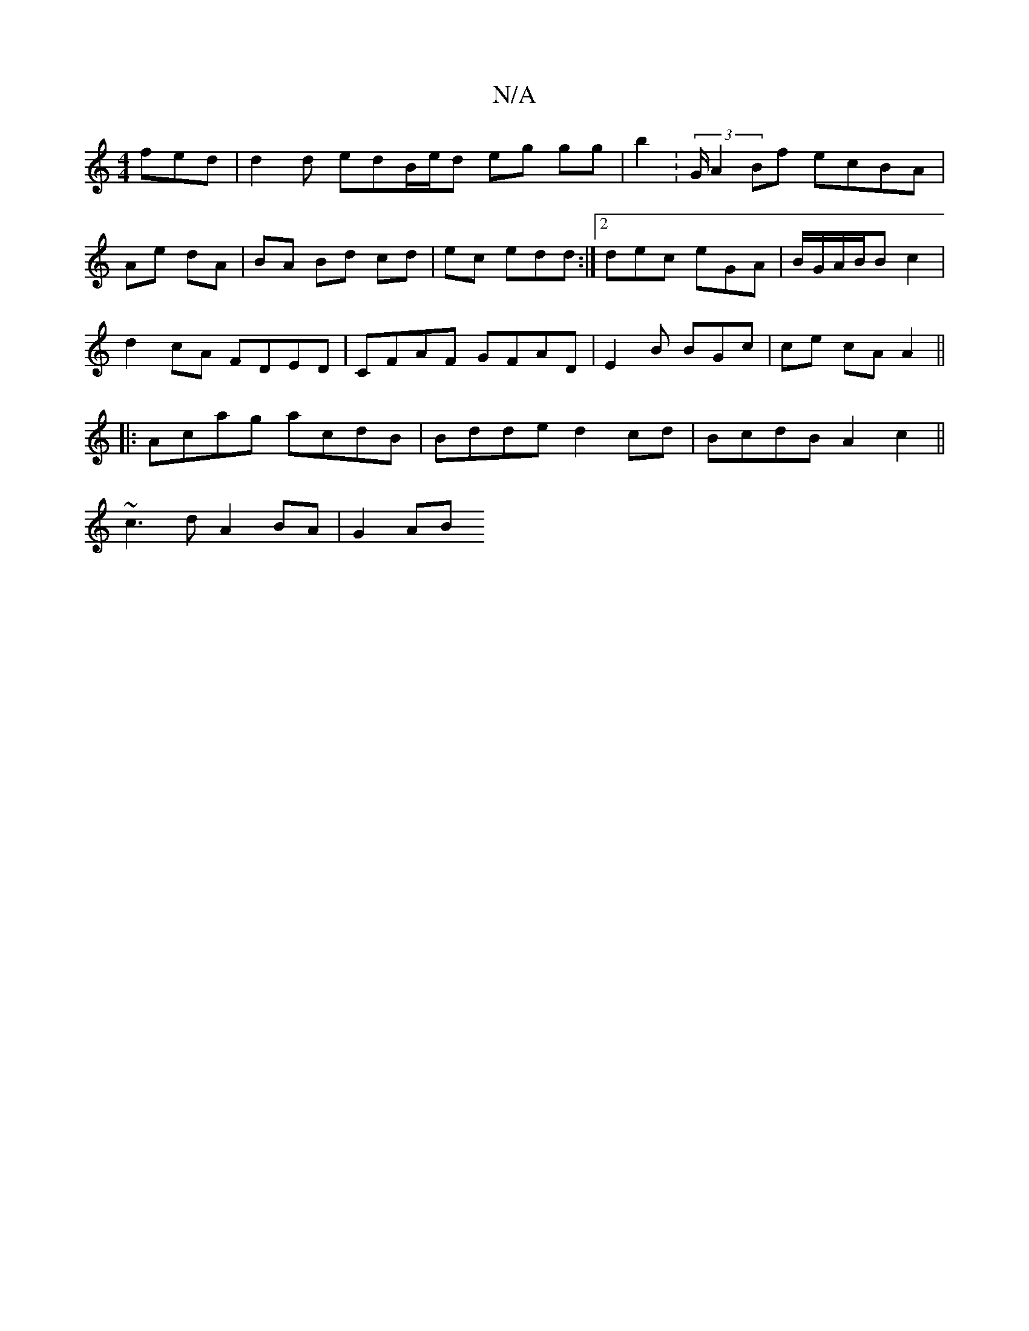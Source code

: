 X:1
T:N/A
M:4/4
R:N/A
K:Cmajor
 fed | d2 d edB/e/d eg gg|b2 : (3/2G/2 A2 Bf ecBA |
Ae dA | BA Bd cd|ec edd:|2 dec eGA | B/G/A/B/B c2 |
d2 cA FDED|CFAF GFAD|E2 B BGc|ce cA A2 ||
|:Acag acdB | Bdde d2cd|BcdB A2c2||
~c3 d A2 BA|G2 AB 